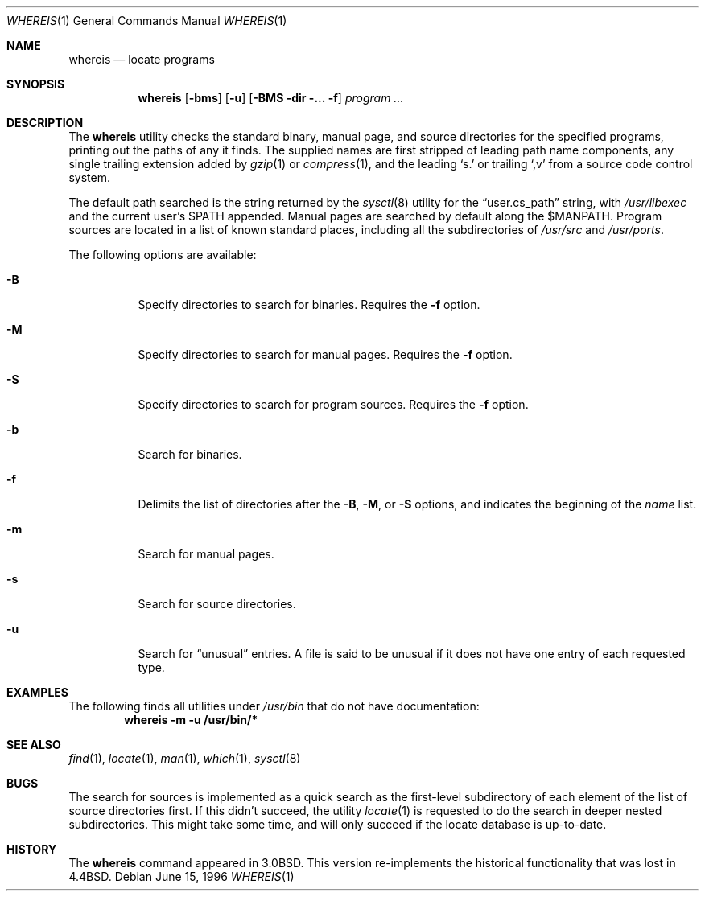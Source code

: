 .\" Copyright (c) 1993
.\"	The Regents of the University of California.  All rights reserved.
.\"
.\" Redistribution and use in source and binary forms, with or without
.\" modification, are permitted provided that the following conditions
.\" are met:
.\" 1. Redistributions of source code must retain the above copyright
.\"    notice, this list of conditions and the following disclaimer.
.\" 2. Redistributions in binary form must reproduce the above copyright
.\"    notice, this list of conditions and the following disclaimer in the
.\"    documentation and/or other materials provided with the distribution.
.\" 3. All advertising materials mentioning features or use of this software
.\"    must display the following acknowledgement:
.\"	This product includes software developed by the University of
.\"	California, Berkeley and its contributors.
.\" 4. Neither the name of the University nor the names of its contributors
.\"    may be used to endorse or promote products derived from this software
.\"    without specific prior written permission.
.\"
.\" THIS SOFTWARE IS PROVIDED BY THE REGENTS AND CONTRIBUTORS ``AS IS'' AND
.\" ANY EXPRESS OR IMPLIED WARRANTIES, INCLUDING, BUT NOT LIMITED TO, THE
.\" IMPLIED WARRANTIES OF MERCHANTABILITY AND FITNESS FOR A PARTICULAR PURPOSE
.\" ARE DISCLAIMED.  IN NO EVENT SHALL THE REGENTS OR CONTRIBUTORS BE LIABLE
.\" FOR ANY DIRECT, INDIRECT, INCIDENTAL, SPECIAL, EXEMPLARY, OR CONSEQUENTIAL
.\" DAMAGES (INCLUDING, BUT NOT LIMITED TO, PROCUREMENT OF SUBSTITUTE GOODS
.\" OR SERVICES; LOSS OF USE, DATA, OR PROFITS; OR BUSINESS INTERRUPTION)
.\" HOWEVER CAUSED AND ON ANY THEORY OF LIABILITY, WHETHER IN CONTRACT, STRICT
.\" LIABILITY, OR TORT (INCLUDING NEGLIGENCE OR OTHERWISE) ARISING IN ANY WAY
.\" OUT OF THE USE OF THIS SOFTWARE, EVEN IF ADVISED OF THE POSSIBILITY OF
.\" SUCH DAMAGE.
.\"
.\"	@(#)whereis.1	8.2 (Berkeley) 12/30/93
.\"
.\" $FreeBSD: src/usr.bin/whereis/whereis.1,v 1.8.2.3 2001/08/16 13:17:14 ru Exp $
.\"
.Dd June 15, 1996
.Dt WHEREIS 1
.Os
.Sh NAME
.Nm whereis
.Nd locate programs
.Sh SYNOPSIS
.Nm
.Op Fl bms
.Op Fl u
.Op Fl BMS dir ... Fl f
.Ar program ...
.Sh DESCRIPTION
The
.Nm
utility checks the standard binary, manual page, and source
directories for the specified programs, printing out the paths of any
it finds.  The supplied names are first stripped of leading path name
components, any single trailing extension added by
.Xr gzip 1
or
.Xr compress 1 ,
and the leading
.Ql s.\&
or trailing
.Ql ,v
from a source code control system.
.Pp
The default path searched is the string returned by the
.Xr sysctl 8
utility for the
.Dq user.cs_path
string, with
.Pa /usr/libexec
and the current user's
.Ev $PATH
appended.  Manual pages are searched by default along the
.Ev $MANPATH .
Program sources are located in a list of known standard places,
including all the subdirectories of
.Pa /usr/src
and
.Pa /usr/ports .
.Pp
The following options are available:
.Bl -tag -width indent
.It Fl B
Specify directories to search for binaries.  Requires the
.Fl f
option.
.It Fl M
Specify directories to search for manual pages.  Requires the
.Fl f
option.
.It Fl S
Specify directories to search for program sources.  Requires the
.Fl f
option.
.It Fl b
Search for binaries.
.It Fl f
Delimits the list of directories after the
.Fl B ,
.Fl M ,
or
.Fl S
options, and indicates the beginning of the
.Ar name
list.
.It Fl m
Search for manual pages.
.It Fl s
Search for source directories.
.It Fl u
Search for
.Dq unusual
entries.  A file is said to be unusual if it does not have one entry
of each requested type.
.El
.Sh EXAMPLES
The following finds all utilities under
.Pa /usr/bin
that do not have documentation:
.Dl whereis -m -u /usr/bin/*
.Sh SEE ALSO
.Xr find 1 ,
.Xr locate 1 ,
.Xr man 1 ,
.Xr which 1 ,
.Xr sysctl 8
.Sh BUGS
The search for sources is implemented as a quick search as the
first-level subdirectory of each element of the list of source
directories first.  If this didn't succeed, the utility
.Xr locate 1
is requested to do the search in deeper nested subdirectories.  This
might take some time, and will only succeed if the locate database is
up-to-date.
.Sh HISTORY
The
.Nm
command appeared in
.Bx 3.0 .
This version re-implements the historical
functionality that was lost in
.Bx 4.4 .
